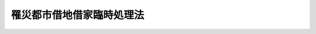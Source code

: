 .. _S21HO013:

==========================
罹災都市借地借家臨時処理法
==========================

.. raw:: html
    
    
    <b>罹災都市借地借家臨時処理法<br>
    （昭和二十一年八月二十七日法律第十三号）</b><br><br><div align="right">最終改正：平成二三年五月二五日法律第五三号</div><br><div align="right"><table width="" border="0"><tr><td><font color="RED">（最終改正までの未施行法令）</font></td></tr><tr><td><a href="/cgi-bin/idxmiseko.cgi?H_RYAKU=%8f%ba%93%f1%88%ea%96%40%88%ea%8e%4f&amp;H_NO=%95%bd%90%ac%93%f1%8f%5c%8e%4f%94%4e%8c%dc%8c%8e%93%f1%8f%5c%8c%dc%93%fa%96%40%97%a5%91%e6%8c%dc%8f%5c%8e%4f%8d%86&amp;H_PATH=/miseko/S21HO013/H23HO053.html" target="inyo">平成二十三年五月二十五日法律第五十三号</a></td><td align="right">（未施行）</td></tr><tr></tr><tr><td align="right">　</td><td></td></tr><tr></tr></table></div>
    <p>
    </p><div class="item"><b><a name="1000000000000000000000000000000000000000000000000100000000000000000000000000000">第一条</a>
    </b>
    <a name="1000000000000000000000000000000000000000000000000100000000001000000000000000000"></a>
    　この法律において、罹災建物とは、空襲その他今次の戦争に因る災害のため滅失した建物をいひ、疎開建物とは、今次の戦争に際し防空上の必要により除却された建物をいひ、借地権とは、建物の所有を目的とする地上権及び賃借権をいひ、借地とは、借地権の設定された土地をいひ、借家とは、賃借された建物をいふ。
    </div>
    
    <p>
    </p><div class="item"><b><a name="1000000000000000000000000000000000000000000000000200000000000000000000000000000">第二条</a>
    </b>
    <a name="1000000000000000000000000000000000000000000000000200000000001000000000000000000"></a>
    　罹災建物が滅失した当時におけるその建物の借主は、その建物の敷地又はその換地に借地権の存しない場合には、その土地の所有者に対し、この法律施行の日から二箇年以内に建物所有の目的で賃借の申出をすることによつて、他の者に優先して、相当な借地条件で、その土地を賃借することができる。但し、その土地を、権原により現に建物所有の目的で使用する者があるとき、又は他の法令により、その土地に建物を築造するについて許可を必要とする場合に、その許可がないときは、その申出をすることができない。
    </div>
    <div class="item"><b><a name="1000000000000000000000000000000000000000000000000200000000002000000000000000000">２</a>
    </b>
    　土地所有者は、前項の申出を受けた日から三週間以内に、拒絶の意思を表示しないときは、その期間満了の時、その申出を承諾したものとみなす。
    </div>
    <div class="item"><b><a name="1000000000000000000000000000000000000000000000000200000000003000000000000000000">○３</a>
    </b>
    　土地所有者は、建物所有の目的で自ら使用することを必要とする場合その他正当な事由があるのでなければ、第一項の申出を拒絶することができない。
    </div>
    <div class="item"><b><a name="1000000000000000000000000000000000000000000000000200000000004000000000000000000">○４</a>
    </b>
    　第三者に対抗することのできない借地権及び臨時設備その他一時使用のために設定されたことの明かな借地権は、第一項の規定の適用については、これを借地権でないものとみなす。
    </div>
    
    <p>
    </p><div class="item"><b><a name="1000000000000000000000000000000000000000000000000300000000000000000000000000000">第三条</a>
    </b>
    <a name="1000000000000000000000000000000000000000000000000300000000001000000000000000000"></a>
    　前条第一項の借主は、罹災建物の敷地又はその換地に借地権の存する場合には、その借地権者（借地権者が更に借地権を設定した場合には、その借地権の設定を受けた者）に対し、同項の期間内にその者の有する借地権の譲渡の申出をすることによつて、他の者に優先して、相当な対価で、その借地権の譲渡を受けることができる。この場合には、前条第一項但書及び第二項乃至第四項の規定を準用する。
    </div>
    
    <p>
    </p><div class="item"><b><a name="1000000000000000000000000000000000000000000000000400000000000000000000000000000">第四条</a>
    </b>
    <a name="1000000000000000000000000000000000000000000000000400000000001000000000000000000"></a>
    　前条の規定により賃借権が譲渡された場合には、その譲渡について、賃貸人の承諾があつたものとみなす。この場合には、譲受人は、譲渡を受けたことを、直ちに賃貸人に通知しなければならない。
    </div>
    
    <p>
    </p><div class="item"><b><a name="1000000000000000000000000000000000000000000000000500000000000000000000000000000">第五条</a>
    </b>
    <a name="1000000000000000000000000000000000000000000000000500000000001000000000000000000"></a>
    　第二条の規定により設定された賃借権の存続期間は、<a href="/cgi-bin/idxrefer.cgi?H_FILE=%95%bd%8e%4f%96%40%8b%e3%81%5a&amp;REF_NAME=%8e%d8%92%6e%8e%d8%89%c6%96%40&amp;ANCHOR_F=&amp;ANCHOR_T=" target="inyo">借地借家法</a>
    （平成三年法律第九十号）<a href="/cgi-bin/idxrefer.cgi?H_FILE=%95%bd%8e%4f%96%40%8b%e3%81%5a&amp;REF_NAME=%91%e6%8e%4f%8f%f0&amp;ANCHOR_F=1000000000000000000000000000000000000000000000000300000000000000000000000000000&amp;ANCHOR_T=1000000000000000000000000000000000000000000000000300000000000000000000000000000#1000000000000000000000000000000000000000000000000300000000000000000000000000000" target="inyo">第三条</a>
    の規定にかかわらず、十年とする。ただし、建物が、この期間満了前に朽廃したときは、賃借権は、これによつて消滅する。
    </div>
    <div class="item"><b><a name="1000000000000000000000000000000000000000000000000500000000002000000000000000000">○２</a>
    </b>
    　当事者は、前項の規定にかかはらず、その合意により、別段の定をすることができる。但し、存続期間を十年未満とする借地条件は、これを定めないものとみなす。
    </div>
    
    <p>
    </p><div class="item"><b><a name="1000000000000000000000000000000000000000000000000600000000000000000000000000000">第六条</a>
    </b>
    <a name="1000000000000000000000000000000000000000000000000600000000001000000000000000000"></a>
    　第二条の規定による賃借権の設定又は第三条の規定による借地権の譲渡があつた場合において、その土地を、権原により現に耕作の目的で使用する者（第二十九条第一項本文又は第三項の規定により使用する者を除く。）があるときは、その者は、賃借権の設定又は借地権の譲渡があつた後（その賃借権の設定又は借地権の譲渡について、裁判があつたときは、その裁判が確定した後、調停があつたときは、その調停が成立した後）、六箇月間に限り、その土地の使用を続けることができる。但し、裁判所は、申立によがなくて、建物所有の目的でその土地の使用を始めなかつたときは、土地所有者又は借地権の譲渡人は、その賃借権の設定契約又は借地権の譲渡契約を解除することができる。但し、その解除前にその使用を始めたときは、この限りでない。
    </div>
    <div class="item"><b><a name="1000000000000000000000000000000000000000000000000700000000002000000000000000000">○２</a>
    </b>
    　第二条第一項の借主が、建物所有の目的でその土地の使用を始めた後、建物の完成前に、その使用を止めた場合にも、前項と同様である。
    </div>
    <div class="item"><b><a name="1000000000000000000000000000000000000000000000000700000000003000000000000000000">○３</a>
    </b>
    　前条第一項又は第二十九条第一項本文若しくは第三項の規定により土地を使用する者がある場合には、第一項の一箇年は、その使用の終つた時から、これを起算する。
    </div>
    
    <p>
    </p><div class="item"><b><a name="1000000000000000000000000000000000000000000000000800000000000000000000000000000">第八条</a>
    </b>
    <a name="1000000000000000000000000000000000000000000000000800000000001000000000000000000"></a>
    　第二条の規定による賃借権の設定又は第三条の規定による借地権の譲渡があつたときは、賃貸人又は借地権の譲渡人は、借賃の全額又は借地権の譲渡の対価について、借地権者がその土地に所有する建物の上に、先取特権を有する。
    </div>
    <div class="item"><b><a name="1000000000000000000000000000000000000000000000000800000000002000000000000000000">○２</a>
    </b>
    　前項の先取特権は、借賃については、その額及び、若し存続期間若しくは借賃の支払時期の定があるときはその旨、又は若し弁済期の来た借賃があるときはその旨、譲渡の対価については、その対価の弁済されない旨を登記することによつて、その効力を保存する。
    </div>
    <div class="item"><b><a name="1000000000000000000000000000000000000000000000000800000000003000000000000000000">○３</a>
    </b>
    　第一項の先取特権は、他の権利に対し、優先の効力を有する。但し、共益費用不動産保存不動産工事の先取特権並びに前項の登記前に登記した質権及び抵当権に後れる。
    </div>
    
    <p>
    </p><div class="item"><b><a name="1000000000000000000000000000000000000000000000000900000000000000000000000000000">第九条</a>
    </b>
    <a name="1000000000000000000000000000000000000000000000000900000000001000000000000000000"></a>
    　疎開建物が除却された当時におけるその敷地の借地権者、その当時借地権以外の権利に基いてその敷地にその建物を所有してゐた者及びその当時におけるその建物の借主については、前七条の規定を準用する。但し、公共団体が、疎開建物の敷地又はその換地を所有し、又は賃借してゐる場合は、この限りでない。
    </div>
    
    <p>
    </p><div class="item"><b><a name="1000000000000000000000000000000000000000000000001000000000000000000000000000000">第十条</a>
    </b>
    <a name="1000000000000000000000000000000000000000000000001000000000001000000000000000000"></a>
    　罹災建物が滅失し、又は疎開建物が除却された当時から、引き続き、その建物の敷地又はその換地に借地権を有する者は、その借地権の登記及びその土地にある建物の登記がなくても、これを以て、昭和二十一年七月一日から五箇年以内に、その土地について権利を取得した第三者に、対抗することができる。
    </div>
    
    <p>
    </p><div class="item"><b><a name="1000000000000000000000000000000000000000000000001100000000000000000000000000000">第十一条</a>
    </b>
    <a name="1000000000000000000000000000000000000000000000001100000000001000000000000000000"></a>
    　この法律施行の際現に罹災建物又は疎開建物の敷地にある借地権（臨時設備その他一時使用のために設定されたことの明かな借地権を除く。）の残存期間が、十年未満のときは、これを十年とする。この場合には、第五条第一項但書及び第二項の規定を準用する。
    </div>
    
    <p>
    </p><div class="item"><b><a name="1000000000000000000000000000000000000000000000001200000000000000000000000000000">第十二条</a>
    </b>
    <a name="1000000000000000000000000000000000000000000000001200000000001000000000000000000"></a>
    　土地所有者は、この法律施行の日から二箇年以内に、第十条に規定する借地権者（罹災建物が滅失し、又は疎開建物が除却された後、更に借地権を設定してゐる者を除く。）に対し、一箇月以上の期間を定めて、その期間内に、借地権を存続させる意思があるかないかを申し出るやうに、催告することができる。若し、借地権者が、その期間内に、借地権を存続させる意思があることを申し出ないときは、その期間満了の時、借地権は、消滅する。但し、借地権者が更に借地権を設定してゐる場合には、各々の借地権は、すべての借地権者が、その申出をしないときに限り、消滅する。
    </div>
    <div class="item"><b><a name="1000000000000000000000000000000000000000000000001200000000002000000000000000000">○２</a>
    </b>
    　前項の催告は、土地所有者が、借地権者を知ることができず、又はその所在を知ることができないときは、公示の方法で、これをすることができる。
    </div>
    <div class="item"><b><a name="1000000000000000000000000000000000000000000000001200000000003000000000000000000">○３</a>
    </b>
    　前項の公示は、公示送達に関する<a href="/cgi-bin/idxrefer.cgi?H_FILE=%95%bd%94%aa%96%40%88%ea%81%5a%8b%e3&amp;REF_NAME=%96%af%8e%96%91%69%8f%d7%96%40&amp;ANCHOR_F=&amp;ANCHOR_T=" target="inyo">民事訴訟法</a>
    の規定に従ひ、裁判所の掲示場に掲示し、且つ、その掲示のあつたことを、新聞紙に二回掲載して、これを行ふ。
    </div>
    <div class="item"><b><a name="1000000000000000000000000000000000000000000000001200000000004000000000000000000">○４</a>
    </b>
    　公示に関する手続は、借地の所在地の地方裁判所の管轄に属する。
    </div>
    <div class="item"><b><a name="1000000000000000000000000000000000000000000000001200000000005000000000000000000">○５</a>
    </b>
    　第二項の場合には、<a href="/cgi-bin/idxrefer.cgi?H_FILE=%96%be%93%f1%8b%e3%96%40%94%aa%8b%e3&amp;REF_NAME=%96%af%96%40&amp;ANCHOR_F=&amp;ANCHOR_T=" target="inyo">民法</a>
    （明治二十九年法律第八十九号）<a href="/cgi-bin/idxrefer.cgi?H_FILE=%96%be%93%f1%8b%e3%96%40%94%aa%8b%e3&amp;REF_NAME=%91%e6%8b%e3%8f%5c%94%aa%8f%f0%91%e6%8e%4f%8d%80&amp;ANCHOR_F=1000000000000000000000000000000000000000000000009800000000003000000000000000000&amp;ANCHOR_T=1000000000000000000000000000000000000000000000009800000000003000000000000000000#1000000000000000000000000000000000000000000000009800000000003000000000000000000" target="inyo">第九十八条第三項</a>
    及び<a href="/cgi-bin/idxrefer.cgi?H_FILE=%96%be%93%f1%8b%e3%96%40%94%aa%8b%e3&amp;REF_NAME=%91%e6%8c%dc%8d%80&amp;ANCHOR_F=1000000000000000000000000000000000000000000000009800000000005000000000000000000&amp;ANCHOR_T=1000000000000000000000000000000000000000000000009800000000005000000000000000000#1000000000000000000000000000000000000000000000009800000000005000000000000000000" target="inyo">第五項</a>
    の規定を準用する。
    </div>
    
    <p>
    </p><div class="item"><b><a name="1000000000000000000000000000000000000000000000001300000000000000000000000000000">第十三条</a>
    </b>
    <a name="1000000000000000000000000000000000000000000000001300000000001000000000000000000"></a>
    　借地権者が更に借地権を設定してゐる場合に、その借地権を設定してゐる者については、前条の規定を準用する。
    </div>
    
    <p>
    </p><div class="item"><b><a name="1000000000000000000000000000000000000000000000001400000000000000000000000000000">第十四条</a>
    </b>
    <a name="1000000000000000000000000000000000000000000000001400000000001000000000000000000"></a>
    　罹災建物が滅失し、又は疎開建物が除却された当時におけるその建物の借主は、その建物の敷地又はその換地に、その建物が滅失し、又は除却された後、その借主以外の者により、最初に築造された建物について、その完成前賃借の申出をすることによつて、他の者に優先して、相当な借家条件で、その建物を賃借することができる。但し、その借主が、罹災建物が滅失し、又は疎開建物が除却された後、その借主以外の者により、その敷地に建物が築造された場合におけるその建物の最後の借主でないときは、その敷地の換地に築造された建物については、この申出をすることができない。
    </div>
    <div class="item"><b><a name="1000000000000000000000000000000000000000000000001400000000002000000000000000000">○２</a>
    </b>
    　前項の場合には、第二条第二項及び第三項の規定を準用する。
    </div>
    
    <p>
    </p><div class="item"><b><a name="1000000000000000000000000000000000000000000000001500000000000000000000000000000">第十五条</a>
    </b>
    <a name="1000000000000000000000000000000000000000000000001500000000001000000000000000000"></a>
    　第二条（第九条及び第三十二条第一項において準用する場合を含む。）若しくは前条の規定による賃借権の設定又は第三条（第九条及び第三十二条第一項において準用する場合を含む。）の規定による借地権の譲渡に関する法律関係について、当事者間に、争があり、又は協議が調はないときは、申立により、裁判所は、鑑定委員会の意見を聴き、従前の賃貸借の条件、土地又は建物の状況その他一切の事情を斟酌して、これを定めることができる。
    </div>
    
    <p>
    </p><div class="item"><b><a name="1000000000000000000000000000000000000000000000001600000000000000000000000000000">第十六条</a>
    </b>
    <a name="1000000000000000000000000000000000000000000000001600000000001000000000000000000"></a>
    　第二条（第九条及び第三十二条第一項において準用する場合を含む。）若しくは第十四条の規定による賃借の申出又は第三条（第九条及び第三十二条第一項において準用する場合を含む。）の規定による借地権の譲渡の申出をした者が数人ある場合に、賃借しようとする土地若しくは建物又は譲渡を受けようとする借地権の目的である土地の割当について、当事者間に協議が調はないときは、裁判所は、申立により、土地又は建物の状況、借主又は譲受人の職業その他一切の事情を斟酌して、その割当をすることができる。
    </div>
    <div class="item"><b><a name="1000000000000000000000000000000000000000000000001600000000002000000000000000000">○２</a>
    </b>
    　裁判所は、当事者間の衡平を維持するため必要があると認めるときは、割当を受けない者又は著しく不利益な割当を受けた者のために、著しく利益な割当を受けた者に対し、相当な出捐を命ずることができる。
    </div>
    
    <p>
    </p><div class="item"><b><a name="1000000000000000000000000000000000000000000000001700000000000000000000000000000">第十七条</a>
    </b>
    <a name="1000000000000000000000000000000000000000000000001700000000001000000000000000000"></a>
    　地代、借賃、敷金その他の借地借家の条件が著しく不当なときは、当事者の申立により、裁判所は、鑑定委員会の意見を聴き、借地借家関係を衡平にするために、その条件の変更を命ずることができる。この場合には、裁判所は、敷金その他の財産上の給付の返還を命じ、又はその給付を地代若しくは借賃の前払とみなし、その他相当な処分を命ずることができる。
    </div>
    
    <p>
    </p><div class="item"><b><a name="1000000000000000000000000000000000000000000000001800000000000000000000000000000">第十八条</a>
    </b>
    <a name="1000000000000000000000000000000000000000000000001800000000001000000000000000000"></a>
    　第六条第一項但書（第九条において準用する場合を含む。）又は第十五条乃至前条の規定による裁判は、借地又は借家の所在地を管轄する地方裁判所が、<a href="/cgi-bin/idxrefer.cgi?H_FILE=%96%be%8e%4f%88%ea%96%40%88%ea%8e%6c&amp;REF_NAME=%94%f1%8f%d7%8e%96%8c%8f%8e%e8%91%b1%96%40&amp;ANCHOR_F=&amp;ANCHOR_T=" target="inyo">非訟事件手続法</a>
    により、これをする。
    </div>
    
    <p>
    </p><div class="item"><b><a name="1000000000000000000000000000000000000000000000001900000000000000000000000000000">第十九条</a>
    </b>
    <a name="1000000000000000000000000000000000000000000000001900000000001000000000000000000"></a>
    　鑑定委員会は、三人以上の委員を以て、これを組織する。
    </div>
    <div class="item"><b><a name="1000000000000000000000000000000000000000000000001900000000002000000000000000000">○２</a>
    </b>
    　鑑定委員は、裁判所が、各事件について、左の者の中からこれを指定する。
    <div class="number"><b><a name="1000000000000000000000000000000000000000000000001900000000002000000001000000000">一</a>
    </b>
    　地方裁判所が、毎年予め、特別の知識経験のある者その他適当な者の中から選任した者
    </div>
    <div class="number"><b><a name="1000000000000000000000000000000000000000000000001900000000002000000002000000000">二</a>
    </b>
    　当事者が、合意で選定した者
    </div>
    </div>
    
    <p>
    </p><div class="item"><b><a name="1000000000000000000000000000000000000000000000002000000000000000000000000000000">第二十条</a>
    </b>
    <a name="1000000000000000000000000000000000000000000000002000000000001000000000000000000"></a>
    　鑑定委員会の決議は、委員の過半数の意見による。
    </div>
    
    <p>
    </p><div class="item"><b><a name="1000000000000000000000000000000000000000000000002100000000000000000000000000000">第二十一条</a>
    </b>
    <a name="1000000000000000000000000000000000000000000000002100000000001000000000000000000"></a>
    　鑑定委員会の評議は、秘密とする。
    </div>
    
    <p>
    </p><div class="item"><b><a name="1000000000000000000000000000000000000000000000002200000000000000000000000000000">第二十二条</a>
    </b>
    <a name="1000000000000000000000000000000000000000000000002200000000001000000000000000000"></a>
    　鑑定委員には、旅費、日当及び止宿料を給する。その額は、最高裁判所がこれを定める。
    </div>
    
    <p>
    </p><div class="item"><b><a name="1000000000000000000000000000000000000000000000002300000000000000000000000000000">第二十三条</a>
    </b>
    <a name="1000000000000000000000000000000000000000000000002300000000001000000000000000000"></a>
    　第十五条乃至第十七条の規定による申立があつた場合には、<a href="/cgi-bin/idxrefer.cgi?H_FILE=%8f%ba%93%f1%98%5a%96%40%93%f1%93%f1%93%f1&amp;REF_NAME=%96%af%8e%96%92%b2%92%e2%96%40&amp;ANCHOR_F=&amp;ANCHOR_T=" target="inyo">民事調停法</a>
    （昭和二十六年法律第二百二十二号）<a href="/cgi-bin/idxrefer.cgi?H_FILE=%8f%ba%93%f1%98%5a%96%40%93%f1%93%f1%93%f1&amp;REF_NAME=%91%e6%93%f1%8f%5c%8f%f0&amp;ANCHOR_F=1000000000000000000000000000000000000000000000002000000000000000000000000000000&amp;ANCHOR_T=1000000000000000000000000000000000000000000000002000000000000000000000000000000#1000000000000000000000000000000000000000000000002000000000000000000000000000000" target="inyo">第二十条</a>
    の規定を準用する。この場合に、調停に付する裁判に対しては、不服を申し立てることができない。
    </div>
    
    <p>
    </p><div class="item"><b><a name="1000000000000000000000000000000000000000000000002400000000000000000000000000000">第二十四条</a>
    </b>
    <a name="1000000000000000000000000000000000000000000000002400000000001000000000000000000"></a>
    　第六条第一項但書（第九条において準用する場合を含む。）又は第十五条乃至第十七条の規定による裁判に対しては、即時抗告をすることができる。その期間は、これを二週間とする。
    </div>
    <div class="item"><b><a name="1000000000000000000000000000000000000000000000002400000000002000000000000000000">○２</a>
    </b>
    　前項の即時抗告は、執行停止の効力を有する。
    </div>
    
    <p>
    </p><div class="item"><b><a name="1000000000000000000000000000000000000000000000002500000000000000000000000000000">第二十五条</a>
    </b>
    <a name="1000000000000000000000000000000000000000000000002500000000001000000000000000000"></a>
    　第十五条乃至第十七条の規定による裁判は、裁判上の和解と同一の効力を有する。
    </div>
    
    <p>
    </p><div class="item"><b><a name="1000000000000000000000000000000000000000000000002500200000000000000000000000000">第二十五条の二</a>
    </b>
    <a name="1000000000000000000000000000000000000000000000002500200000001000000000000000000"></a>
    　第二条乃至第八条、第十条乃至前条及び第三十五条の規定は、政令で定める火災、震災、風水害その他の災害のため滅失した建物がある場合にこれを準用する。この場合において、第二条第一項中「この法律施行の日」及び第十条中「昭和二十一年七月一日」を「第二十五条の二の政令施行の日」と第十一条中「この法律施行の際」きは、同項の期間満了前でも、これに因つて消滅する。
    </div>
    <div class="item"><b>○３</b>
    　旧令第四条第四項の規定により、昭和二十一年七月一日前からこの法律施行の際まで、引き続き、罹災建物の敷地を現に使用する者がある場合には、同項に規定する土地所有者の権利については、前二項の規定を準用する。
    </div>
    
    <p>
    </p><div class="item"><b>第三十条</b>
    　この法律施行の際現に存する旧令第三条第一項の規定の適用を受ける借地権の存続期間は、前条第一項本文又は第三項に規定する権利が存続している間、なほその進行を停止する。この場合には、旧令第三条第二項の規定は、この法律施行後（昭和二十年法律第四十四条号附則第二項の期間経過後を含む。以下同じ。）においても、なほその効力を有する。
    </div>
    
    <p>
    </p><div class="item"><b>第三十一条</b>
    　第二十九条第一項本文又は第三項の規定に基いて存続する借地権は、第二条第一項（第三十二条第一項において準用する場合を含む。）及び第三条第一項（第三十二条第一項において準用する場合を含む。）の規定の適用については、これを借地権でないものとみなす。
    </div>
    
    <p>
    </p><div class="item"><b>第三十二条</b>
    　第二十九条第一項本文又は第三項の規定に基いて、建物所有の目的で罹災建物の敷地又はその換地を自ら使用する者については、第二条乃至第五条、第七条第二項及び第八条の規定を準用する。
    </div>
    <div class="item"><b>○２</b>
    　前項に規定する者は、同項において準用する第二条第一項又は第三条第一項の規定による賃借権の設定又は借地権の譲渡の申出を拒絶されたときは、その申出を拒絶した者に対し、権原によりその土地に所有する建物を、相当な対価で買ひ取るべきことを請求することができる。
    </div>
    
    <p>
    </p><div class="item"><b>第三十三条</b>
    　旧令第七条第一項の規定により設定された使用権でこの法律施行の際現に存するものは、この法律の日から五箇年間に限り、なほ存続する。この場合には、旧令第十三条、第十六条及び第十七条の規定は、この法律施行後においても、なほその効力を有する。
    </div>
    <div class="item"><b>○２</b>
    　地方長官は、旧令第十六条第一項各号の場合の外、使用権の設定された土地について、換地予定地の指定又は換地処分の告示があつた場合においても、その使用権を取り消すことができる。この場合には、旧令第十六条第二項の規定を準用する。
    </div>
    
    <p>
    </p><div class="item"><b>第三十四条</b>
    　旧令第五条、第十五及び第十八条第二項の規定は、この法律施行後においても、なほその効力を有する。
    </div>
    
    <p>
    </p><div class="item"><b>第三十五条</b>
    　第八条（第九条及び第三十二条第一項において準用する場合を含む。）の規定により、また弁済期の来ない借賃につき先取特権に関する登記を受ける場合におけるその登記に係る登録免許税の課税標準は、登録免許税法第九条の規定にかかわらず、賃貸借の存続期間における借賃の全額から、既に弁済期の来た借賃の額を控除した金額とする。
    </div>
    
    <br>　　　<a name="5000000002000000000000000000000000000000000000000000000000000000000000000000000"><b>附　則　（昭和二二年九月一三日法律第一〇六号）</b></a>
    <br><p></p><div class="item"><b>○１</b>
    　この法律は、公布の日から、これを施行する。
    </div>
    <div class="item"><b>○２</b>
    　従前の規定によつて定められた地区は、これを第二十七条第一項の改正規定によつて定められたものとみなす。
    </div>
    
    <br>　　　<a name="5000000003000000000000000000000000000000000000000000000000000000000000000000000"><b>附　則　（昭和二六年六月九日法律第二二二号）　抄</b></a>
    <br><p>
    </p><div class="arttitle">（施行期日）</div>
    <div class="item"><b>第一条</b>
    　この法律は、昭和二十六年十月一日から施行する。
    </div>
    
    <p>
    </p><div class="arttitle">（従前の調停事件）</div>
    <div class="item"><b>第十三条</b>
    　この法律施行前に裁判所が受理した調停事件については、なお従前の例による。
    </div>
    
    <br>　　　<a name="5000000004000000000000000000000000000000000000000000000000000000000000000000000"><b>附　則　（昭和三一年五月二一日法律第一一〇号）</b></a>
    <br><p></p><div class="item"><b>１</b>
    　この法律は、公布の日から施行する。
    </div>
    <div class="item"><b>２</b>
    　改正前の罹災都市借地借家臨時処理法第二十五条の二及び第二十七条第二項の規定に基く法律で定められた災害及び地区に関しては、なお従前の例による。
    </div>
    
    <br>　　　<a name="5000000005000000000000000000000000000000000000000000000000000000000000000000000"><b>附　則　（昭和三四年四月二〇日法律第一四八号）　抄</b></a>
    <br><p></p><div class="arttitle">（施行期日）</div>
    <div class="item"><b>１</b>
    　この法律は、国税徴収法（昭和三十四年法律第百四十七号）の施行の日から施行する。
    </div>
    <div class="arttitle">（公課の先取特権の順位の改正に関する経過措置）</div>
    <div class="item"><b>７</b>
    　第二章の規定による改正後の各法令（徴収金の先取特権の順位に係る部分に限る。）の規定は、この法律の施行後に国税徴収法第二条第十二号に規定する強制換価手続による配当手続が開始される場合について適用し、この法律の施行前に当該配当手続が開始されている場合における当該法令の規定に規定する徴収金の先取特権の順位については、なお従前の例による。
    </div>
    
    <br>　　　<a name="5000000006000000000000000000000000000000000000000000000000000000000000000000000"><b>附　則　（昭和四一年六月三〇日法律第九三号）　抄</b></a>
    <br><p></p><div class="arttitle">（施行期日）</div>
    <div class="item"><b>１</b>
    　この法律は、昭和四十一年七月一日から施行する。ただし、第一条（借地法律第十二条の改正規定を除く。）並びに附則第二項、第三項及び第十項の規定は、この法律の公布の日から起算して一年をこえない範囲内において政令で定める日から施行する。
    </div>
    <div class="arttitle">（経過措置等）</div>
    <div class="item"><b>６</b>
    　この法律による改正後の規定は、各改正規定の施行前に生じた事項にも適用する。ただし、改正前の規定により生じた効力を妨げない。
    </div>
    
    <br>　　　<a name="5000000007000000000000000000000000000000000000000000000000000000000000000000000"><b>附　則　（昭和四二年六月一二日法律第三六号）　抄</b></a>
    <br><p></p><div class="item"><b>１</b>
    　この法律は、登録免許税法の施行の日から施行する。
    </div>
    
    <br>　　　<a name="5000000008000000000000000000000000000000000000000000000000000000000000000000000"><b>附　則　（平成三年一〇月四日法律第九〇号）　抄</b></a>
    <br><p>
    </p><div class="arttitle">（施行期日）</div>
    <div class="item"><b>第一条</b>
    　この法律は、公布の日から起算して一年を超えない範囲内において政令で定める日から施行する。
    </div>
    
    <br>　　　<a name="5000000009000000000000000000000000000000000000000000000000000000000000000000000"><b>附　則　（平成一六年一二月一日法律第一四七号）　抄</b></a>
    <br><p>
    </p><div class="arttitle">（施行期日）</div>
    <div class="item"><b>第一条</b>
    　この法律は、公布の日から起算して六月を超えない範囲内において政令で定める日から施行する。
    </div>
    
    <br>　　　<a name="5000000010000000000000000000000000000000000000000000000000000000000000000000000"><b>附　則　（平成二三年五月二五日法律第五三号）</b></a>
    <br><p>
    　この法律は、新非訟事件手続法の施行の日から施行する。
    
    
    <br><br></p>